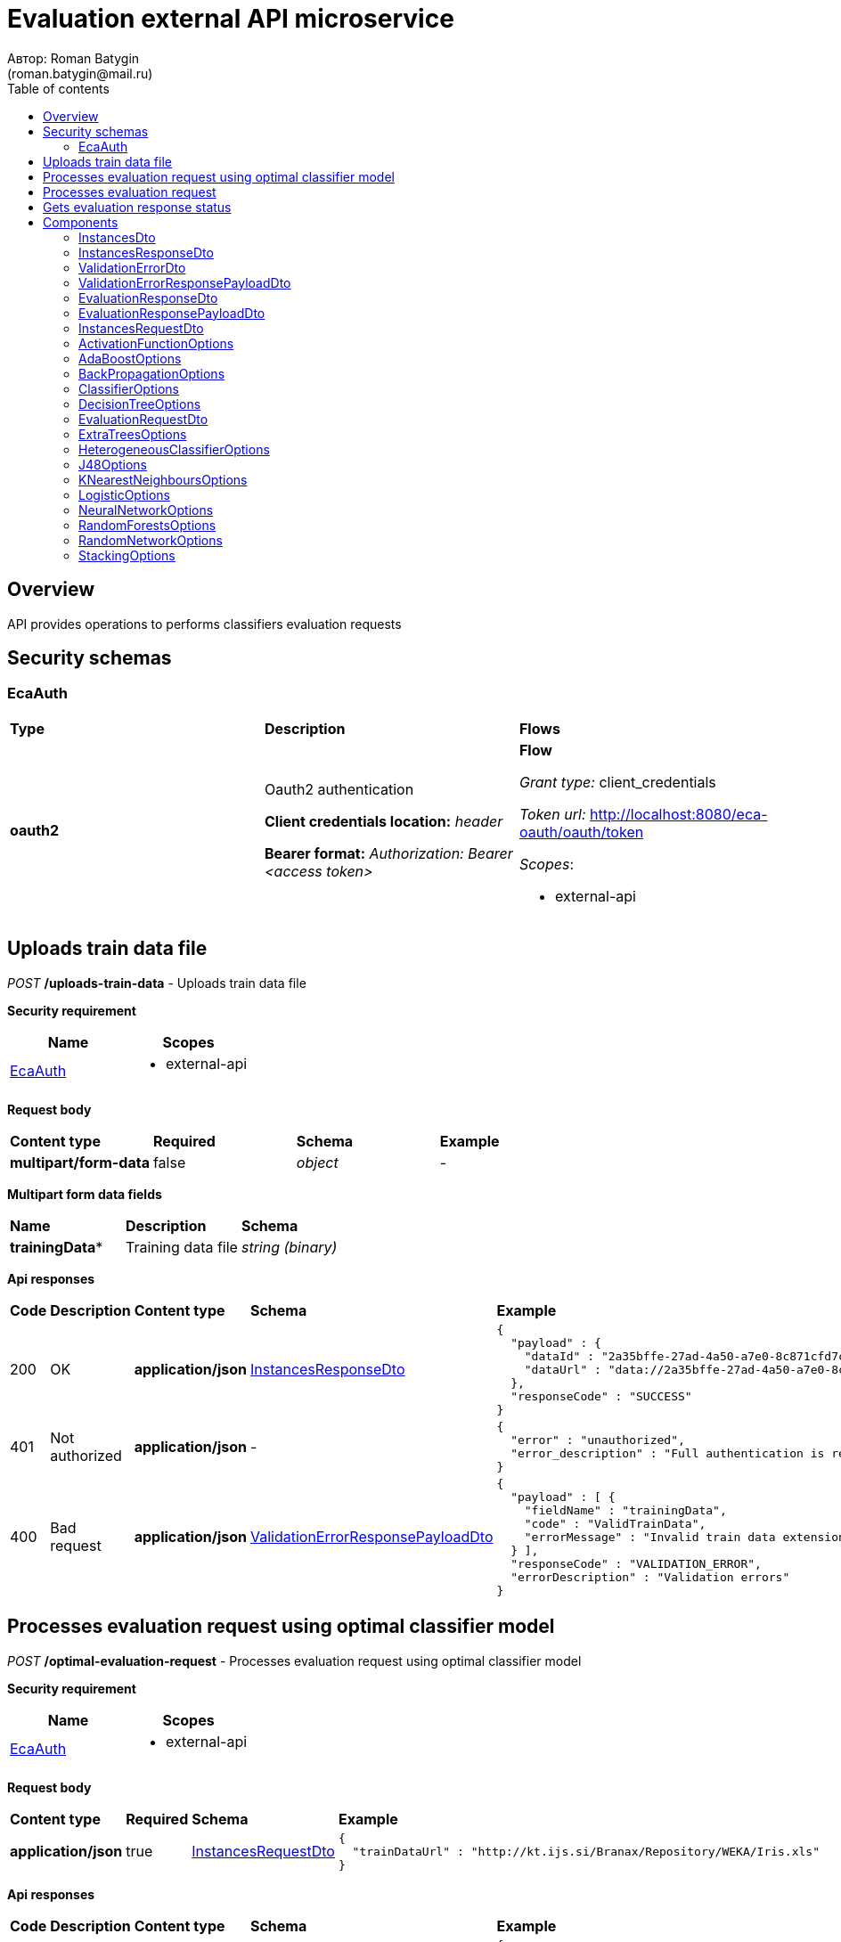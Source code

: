 = Evaluation external API microservice
Автор: Roman Batygin
(roman.batygin@mail.ru)
:toc:
:toc-title: Table of contents

== Overview

API provides operations to performs classifiers evaluation requests

== Security schemas


=== EcaAuth

[width=100%]
|===
|*Type*|*Description*|*Flows*
|*oauth2*
|Oauth2 authentication

*Client credentials location:* __header__

*Bearer format:* __Authorization: Bearer <access token>__
a|

*Flow*

__Grant type:__ client_credentials

__Token url:__ http://localhost:8080/eca-oauth/oauth/token



__Scopes__:


* external-api

|===

== Uploads train data file

__POST__ */uploads-train-data* - Uploads train data file

*Security requirement*

[cols="^50%,^50%",options="header"]
|===
|*Name*|*Scopes*
|
<<EcaAuth>>
a|

* external-api

|===

*Request body*

[width=100%]
|===
|*Content type*|*Required*|*Schema*|*Example*
|*multipart/form-data*
|false
|
__object__















a|
-
|===

*Multipart form data fields*

[width=100%]
|===
|*Name*|*Description*|*Schema*
|*trainingData**
|Training data file
a|
__string__
__(binary)__















|===


*Api responses*
[width=100%]
|===
|*Code*|*Description*|*Content type*|*Schema*|*Example*
|200
|OK
|*application/json*
|
<<InstancesResponseDto>>















a|
[source,json]
----
{
  "payload" : {
    "dataId" : "2a35bffe-27ad-4a50-a7e0-8c871cfd7cc5",
    "dataUrl" : "data://2a35bffe-27ad-4a50-a7e0-8c871cfd7cc5"
  },
  "responseCode" : "SUCCESS"
}
----
|401
|Not authorized
|*application/json*
|-
a|
[source,json]
----
{
  "error" : "unauthorized",
  "error_description" : "Full authentication is required to access this resource"
}
----
|400
|Bad request
|*application/json*
|
<<ValidationErrorResponsePayloadDto>>















a|
[source,json]
----
{
  "payload" : [ {
    "fieldName" : "trainingData",
    "code" : "ValidTrainData",
    "errorMessage" : "Invalid train data extension. Must be one of xls, xlsx, csv, arff, json, xml, txt, data, docx"
  } ],
  "responseCode" : "VALIDATION_ERROR",
  "errorDescription" : "Validation errors"
}
----
|===

== Processes evaluation request using optimal classifier model

__POST__ */optimal-evaluation-request* - Processes evaluation request using optimal classifier model

*Security requirement*

[cols="^50%,^50%",options="header"]
|===
|*Name*|*Scopes*
|
<<EcaAuth>>
a|

* external-api

|===

*Request body*

[width=100%]
|===
|*Content type*|*Required*|*Schema*|*Example*
|*application/json*
|true
|
<<InstancesRequestDto>>















a|
[source,json]
----
{
  "trainDataUrl" : "http://kt.ijs.si/Branax/Repository/WEKA/Iris.xls"
}
----
|===



*Api responses*
[width=100%]
|===
|*Code*|*Description*|*Content type*|*Schema*|*Example*
|200
|OK
|*application/json*
|
<<EvaluationResponsePayloadDto>>















a|
[source,json]
----
{
  "payload" : {
    "requestId" : "1cbe6c49-8432-4c81-9afa-90f04a803fed",
    "evaluationStatus" : "IN_PROGRESS"
  },
  "responseCode" : "SUCCESS"
}
----
|401
|Not authorized
|*application/json*
|-
a|
[source,json]
----
{
  "error" : "unauthorized",
  "error_description" : "Full authentication is required to access this resource"
}
----
|400
|Bad request
|*application/json*
|
<<ValidationErrorResponsePayloadDto>>















a|
[source,json]
----
{
  "payload" : [ {
    "fieldName" : "trainDataUrl",
    "code" : "DataURL",
    "errorMessage" : "train data url must have one of the protocols such as http, ftp, data"
  } ],
  "responseCode" : "VALIDATION_ERROR",
  "errorDescription" : "Validation errors"
}
----
|===

== Processes evaluation request

__POST__ */evaluation-request* - Processes evaluation request

*Security requirement*

[cols="^50%,^50%",options="header"]
|===
|*Name*|*Scopes*
|
<<EcaAuth>>
a|

* external-api

|===

*Request body*

[width=100%]
|===
|*Content type*|*Required*|*Schema*|*Example*
|*application/json*
|true
|
<<EvaluationRequestDto>>















a|
[source,json]
----
{
  "trainDataUrl" : "http://kt.ijs.si/Branax/Repository/WEKA/Iris.xls",
  "classifierOptions" : {
    "type" : "logistic",
    "maxIts" : 200,
    "useConjugateGradientDescent" : false
  },
  "evaluationMethod" : "CROSS_VALIDATION",
  "numFolds" : 10,
  "numTests" : 1,
  "seed" : 1
}
----
|===



*Api responses*
[width=100%]
|===
|*Code*|*Description*|*Content type*|*Schema*|*Example*
|200
|OK
|*application/json*
|
<<EvaluationResponsePayloadDto>>















a|
[source,json]
----
{
  "payload" : {
    "requestId" : "1cbe6c49-8432-4c81-9afa-90f04a803fed",
    "evaluationStatus" : "IN_PROGRESS"
  },
  "responseCode" : "SUCCESS"
}
----
|401
|Not authorized
|*application/json*
|-
a|
[source,json]
----
{
  "error" : "unauthorized",
  "error_description" : "Full authentication is required to access this resource"
}
----
|400
|Bad request
|*application/json*
|
<<ValidationErrorResponsePayloadDto>>















a|
[source,json]
----
{
  "payload" : [ {
    "fieldName" : "classifierOptions",
    "code" : "NotNull",
    "errorMessage" : "must not be null"
  }, {
    "fieldName" : "evaluationMethod",
    "code" : "NotNull",
    "errorMessage" : "must not be null"
  } ],
  "responseCode" : "VALIDATION_ERROR",
  "errorDescription" : "Validation errors"
}
----
|===

== Gets evaluation response status

__GET__ */evaluation-status/{requestId}* - Gets evaluation response status

*Security requirement*

[cols="^50%,^50%",options="header"]
|===
|*Name*|*Scopes*
|
<<EcaAuth>>
a|

* external-api

|===


*Request parameters*
[width=100%]
|===
|*Name*|*Description*|*Location*|*Schema*
|*requestId**
|Request id
|path
a|
__string__


*Min. length*: 1

*Max. length*: 255










|===

*Api responses*
[width=100%]
|===
|*Code*|*Description*|*Content type*|*Schema*|*Example*
|200
|OK
|*application/json*
|
<<EvaluationResponsePayloadDto>>















a|
[source,json]
----
{
  "payload" : {
    "requestId" : "1cbe6c49-8432-4c81-9afa-90f04a803fed",
    "evaluationStatus" : "FINISHED",
    "modelUrl" : "http://localhost:8098/object-storage/eca-service/classifier-0f45c641-48e1-4f8f-a461-38c27a4befc3.model?X-Amz-Algorithm=AWS4-HMAC-SHA256&X-Amz-Credential=minio%2F20220727%2Fus-east-1%2Fs3%2Faws4_request&X-Amz-Date=20220727T061714Z&X-Amz-Expires=604800&X-Amz-SignedHeaders=host&X-Amz-Signature=2ebb2d403962381a141efaf28767fe3ef622ce1477d9bd2f914560561579325c",
    "numTestInstances" : 150,
    "numCorrect" : 144,
    "numIncorrect" : 6,
    "pctCorrect" : 96,
    "pctIncorrect" : 4,
    "meanAbsoluteError" : 0.02869334024628254
  },
  "responseCode" : "SUCCESS"
}
----
|401
|Not authorized
|*application/json*
|-
a|
[source,json]
----
{
  "error" : "unauthorized",
  "error_description" : "Full authentication is required to access this resource"
}
----
|400
|Bad request
|*application/json*
|
<<ValidationErrorResponsePayloadDto>>















a|
[source,json]
----
{
  "payload" : [ {
    "code" : "DataNotFound",
    "errorMessage" : "Entity with search key [1] not found!"
  } ],
  "responseCode" : "VALIDATION_ERROR",
  "errorDescription" : "Validation errors"
}
----
|===


== Components
=== InstancesDto
:table-caption: Table
.Instances model
[width=100%]
|===
|*Name*|*Description*|*Schema*
|*dataId*
|Data id
a|
__string__




*Max. length*: 36










|*dataUrl*
|Train data url in internal format data://dataId
a|
__string__




*Max. length*: 255










|===
=== InstancesResponseDto
:table-caption: Table
.Instances response wrapper model
[width=100%]
|===
|*Name*|*Description*|*Schema*
|*payload*
|-
a|
<<InstancesDto>>















|*responseCode*
|Response code
a|
__string__




*Max. length*: 255










*Values*:

* SUCCESS

* VALIDATION_ERROR

* DATA_NOT_FOUND

* ERROR

* TIMEOUT

* SERVICE_UNAVAILABLE
|*errorDescription*
|Error message
a|
__string__




*Max. length*: 255










|===
=== ValidationErrorDto
:table-caption: Table
.Validation error model
[width=100%]
|===
|*Name*|*Description*|*Schema*
|*fieldName*
|Field name
a|
__string__




*Max. length*: 255










|*code*
|Error code
a|
__string__




*Max. length*: 255










|*errorMessage*
|Error message
a|
__string__




*Max. length*: 1,000










|===
=== ValidationErrorResponsePayloadDto
:table-caption: Table
.Validation error response payload model
[width=100%]
|===
|*Name*|*Description*|*Schema*
|*payload*
|Response payload
a|
__array__
<<<ValidationErrorDto>>
>















|*responseCode*
|Response code
a|
__string__




*Max. length*: 255










*Values*:

* SUCCESS

* VALIDATION_ERROR

* DATA_NOT_FOUND

* ERROR

* TIMEOUT

* SERVICE_UNAVAILABLE
|*errorDescription*
|Error message
a|
__string__




*Max. length*: 255










|===
=== EvaluationResponseDto
:table-caption: Table
.Evaluation response model
[width=100%]
|===
|*Name*|*Description*|*Schema*
|*requestId*
|Evaluation request id
a|
__string__




*Max. length*: 36










|*evaluationStatus*
|Evaluation status
a|
__string__




*Max. length*: 255










*Values*:

* IN_PROGRESS

* FINISHED

* TIMEOUT

* ERROR
|*errorCode*
|Error code
a|
__string__




*Max. length*: 255










|*modelUrl*
|Model url
a|
__string__




*Max. length*: 255










|*numTestInstances*
|Test instances number
a|
__integer__
__(int32)__






*Minimum*: 2*

*Maximum*: 2,147,483,647*








|*numCorrect*
|Correctly classified instances number
a|
__integer__
__(int32)__






*Minimum*: 0*

*Maximum*: 2,147,483,647*








|*numIncorrect*
|Incorrectly classified instances number
a|
__integer__
__(int32)__






*Minimum*: 0*

*Maximum*: 2,147,483,647*








|*pctCorrect*
|Correctly classified percentage
a|
__number__






*Minimum*: 0*

*Maximum*: 100*








|*pctIncorrect*
|Incorrectly classified percentage
a|
__number__






*Minimum*: 0*

*Maximum*: 100*








|*meanAbsoluteError*
|Mean absolute error
a|
__number__






*Minimum*: 0*

*Maximum*: 1*








|===
=== EvaluationResponsePayloadDto
:table-caption: Table
.Evaluation response payload model
[width=100%]
|===
|*Name*|*Description*|*Schema*
|*payload*
|-
a|
<<EvaluationResponseDto>>















|*responseCode*
|Response code
a|
__string__




*Max. length*: 255










*Values*:

* SUCCESS

* VALIDATION_ERROR

* DATA_NOT_FOUND

* ERROR

* TIMEOUT

* SERVICE_UNAVAILABLE
|*errorDescription*
|Error message
a|
__string__




*Max. length*: 255










|===
=== InstancesRequestDto
:table-caption: Table
.Instances request model
[width=100%]
|===
|*Name*|*Description*|*Schema*
|*trainDataUrl**
|Train data url
a|
__string__


*Min. length*: 1

*Max. length*: 255










|===
=== ActivationFunctionOptions
:table-caption: Table
.Activation function options
[width=100%]
|===
|*Name*|*Description*|*Schema*
|*activationFunctionType*
|Activation function type
a|
__string__




*Max. length*: 255










*Values*:

* LOGISTIC

* HYPERBOLIC_TANGENT

* SINUSOID

* EXPONENTIAL

* SOFT_SIGN

* INVERSE_SQUARE_ROOT_UNIT
|*coefficient*
|Activation function coefficient value
a|
__number__
__(double)__






*Minimum*: 0

*Maximum*: 2,147,483,647*








|===
=== AdaBoostOptions
:table-caption: Table
.AdaBoost classifier options
[width=100%]
|===
|*Name*|*Description*|*Schema*
|*type**
|-
a|
__string__















|*numIterations*
|Iterations number
a|
__integer__
__(int32)__






*Minimum*: 1*

*Maximum*: 2,147,483,647*








|*numThreads*
|Threads number
a|
__integer__
__(int32)__






*Minimum*: 1*

*Maximum*: 10*








|*seed*
|Seed value for random generator
a|
__integer__
__(int32)__






*Minimum*: -2,147,483,648*

*Maximum*: 2,147,483,647*








|*minError*
|Classifier min. error threshold
a|
__number__
__(double)__






*Minimum*: 0*

*Maximum*: 0.5*








|*maxError*
|Classifier max. error threshold
a|
__number__
__(double)__






*Minimum*: 0*

*Maximum*: 0.5*








|*classifierOptions**
|-
a|
__array__
<<<ClassifierOptions>>
>








*Min. items*: 1

*Max. items*: 25




|===
=== BackPropagationOptions
:table-caption: Table
.Back propagation learning algorithm options
[width=100%]
|===
|*Name*|*Description*|*Schema*
|*learningRate*
|Learning rate value
a|
__number__
__(double)__






*Minimum*: 0

*Maximum*: 1*








|*momentum*
|Momentum coefficient value
a|
__number__
__(double)__






*Minimum*: 0*

*Maximum*: 1








|===
=== ClassifierOptions
:table-caption: Table
.Classifier options json
[width=100%]
|===
|*Name*|*Description*|*Schema*
|*type**
|-
a|
__string__















|===
=== DecisionTreeOptions
:table-caption: Table
.Decision tree classifier options
[width=100%]
|===
|*Name*|*Description*|*Schema*
|*type**
|-
a|
__string__















|*decisionTreeType*
|Decision tree algorithm
a|
__string__




*Max. length*: 255










*Values*:

* CART

* ID3

* C45

* CHAID
|*minObj*
|Minimum objects number per leaf
a|
__integer__
__(int32)__






*Minimum*: 0*

*Maximum*: 2,147,483,647*








|*maxDepth*
|Maximum tree depth
a|
__integer__
__(int32)__






*Minimum*: 0*

*Maximum*: 2,147,483,647*








|*randomTree*
|Random tree flag
a|
__boolean__















|*numRandomAttr*
|Random attributes number at each split for random tree
a|
__integer__
__(int32)__






*Minimum*: 0*

*Maximum*: 2,147,483,647*








|*useBinarySplits*
|Binary tree flag
a|
__boolean__















|*useRandomSplits*
|Use random splits flag
a|
__boolean__















|*numRandomSplits*
|Random splits number at each node split
a|
__integer__
__(int32)__






*Minimum*: 1*

*Maximum*: 2,147,483,647*








|*seed*
|Seed value for random generator
a|
__integer__
__(int32)__






*Minimum*: -2,147,483,648*

*Maximum*: 2,147,483,647*








|*alpha*
|Alpha value for chi square test
a|
__number__
__(double)__






*Minimum*: 0

*Maximum*: 1








|*additionalOptions*
|Additional options map
a|
__object__















|===
=== EvaluationRequestDto
:table-caption: Table
.Evaluation request model
[width=100%]
|===
|*Name*|*Description*|*Schema*
|*trainDataUrl**
|Train data url
a|
__string__


*Min. length*: 1

*Max. length*: 255










|*classifierOptions**
|-
a|


*One of types:*

* <<AdaBoostOptions>>

* <<DecisionTreeOptions>>

* <<ExtraTreesOptions>>

* <<HeterogeneousClassifierOptions>>

* <<J48Options>>

* <<KNearestNeighboursOptions>>

* <<LogisticOptions>>

* <<NeuralNetworkOptions>>

* <<RandomForestsOptions>>

* <<RandomNetworkOptions>>

* <<StackingOptions>>














|*evaluationMethod**
|Evaluation method
a|
__string__




*Max. length*: 255










*Values*:

* TRAINING_DATA

* CROSS_VALIDATION
|*numFolds*
|Folds number for k * V cross - validation method
a|
__integer__
__(int32)__






*Minimum*: 2*

*Maximum*: 10*








|*numTests*
|Tests number for k * V cross - validation method
a|
__integer__
__(int32)__






*Minimum*: 1*

*Maximum*: 10*








|*seed*
|Seed value for k * V cross - validation method
a|
__integer__
__(int32)__






*Minimum*: -2,147,483,648*

*Maximum*: 2,147,483,647*








|===
=== ExtraTreesOptions
:table-caption: Table
.Extra trees classifier options
[width=100%]
|===
|*Name*|*Description*|*Schema*
|*type**
|-
a|
__string__















|*numIterations*
|Iterations number
a|
__integer__
__(int32)__






*Minimum*: 1*

*Maximum*: 2,147,483,647*








|*numThreads*
|Threads number
a|
__integer__
__(int32)__






*Minimum*: 1*

*Maximum*: 10*








|*seed*
|Seed value for random generator
a|
__integer__
__(int32)__






*Minimum*: -2,147,483,648*

*Maximum*: 2,147,483,647*








|*numRandomAttr*
|Random attributes number at each node split
a|
__integer__
__(int32)__






*Minimum*: 0*

*Maximum*: 2,147,483,647*








|*minObj*
|Min. objects per leaf
a|
__integer__
__(int32)__






*Minimum*: 0*

*Maximum*: 2,147,483,647*








|*maxDepth*
|Maximum tree depth
a|
__integer__
__(int32)__






*Minimum*: 0*

*Maximum*: 2,147,483,647*








|*decisionTreeType*
|Decision tree algorithm
a|
__string__




*Max. length*: 255










*Values*:

* CART

* ID3

* C45

* CHAID
|*numRandomSplits*
|Number of random splits
a|
__integer__
__(int32)__






*Minimum*: 1*

*Maximum*: 2,147,483,647*








|*useBootstrapSamples*
|Use bootstrap samples flag
a|
__boolean__















|===
=== HeterogeneousClassifierOptions
:table-caption: Table
.Heterogeneous classifier options
[width=100%]
|===
|*Name*|*Description*|*Schema*
|*type**
|-
a|
__string__















|*numIterations*
|Iterations number
a|
__integer__
__(int32)__






*Minimum*: 1*

*Maximum*: 2,147,483,647*








|*numThreads*
|Threads number
a|
__integer__
__(int32)__






*Minimum*: 1*

*Maximum*: 10*








|*seed*
|Seed value for random generator
a|
__integer__
__(int32)__






*Minimum*: -2,147,483,648*

*Maximum*: 2,147,483,647*








|*minError*
|Classifier min. error threshold
a|
__number__
__(double)__






*Minimum*: 0*

*Maximum*: 0.5*








|*maxError*
|Classifier max. error threshold
a|
__number__
__(double)__






*Minimum*: 0*

*Maximum*: 0.5*








|*classifierOptions**
|-
a|
__array__
<<<ClassifierOptions>>
>








*Min. items*: 1

*Max. items*: 25




|*useWeightedVotes*
|Use weighted votes method
a|
__boolean__















|*useRandomClassifier*
|Use random classifier at each iteration
a|
__boolean__















|*samplingMethod*
|Sampling method at each iteration
a|
__string__




*Max. length*: 255










*Values*:

* INITIAL

* BAGGING

* RANDOM

* RANDOM_BAGGING
|*useRandomSubspaces*
|Use random subspaces
a|
__boolean__















|===
=== J48Options
:table-caption: Table
.J48 algorithm classifier options
[width=100%]
|===
|*Name*|*Description*|*Schema*
|*type**
|-
a|
__string__















|*minNumObj*
|Minimum objects number per leaf
a|
__integer__
__(int32)__






*Minimum*: 0*

*Maximum*: 2,147,483,647*








|*binarySplits*
|Binary tree flag
a|
__boolean__















|*unpruned*
|Unpruned tree flag
a|
__boolean__















|*numFolds*
|Folds number for tree pruning procedure
a|
__integer__
__(int32)__






*Minimum*: 2*

*Maximum*: 100*








|===
=== KNearestNeighboursOptions
:table-caption: Table
.K - nearest neighbours classifier options
[width=100%]
|===
|*Name*|*Description*|*Schema*
|*type**
|-
a|
__string__















|*numNeighbours*
|Neighbours number
a|
__integer__
__(int32)__






*Minimum*: 1*

*Maximum*: 2,147,483,647*








|*weight*
|Neighbour's weight value
a|
__number__
__(double)__






*Minimum*: 0.5*

*Maximum*: 1*








|*distanceType*
|Distance function type
a|
__string__




*Max. length*: 255










*Values*:

* EUCLID

* SQUARE_EUCLID

* MANHATTAN

* CHEBYSHEV
|===
=== LogisticOptions
:table-caption: Table
.Logistic regression classifier options
[width=100%]
|===
|*Name*|*Description*|*Schema*
|*type**
|-
a|
__string__















|*maxIts*
|Maximum iterations number for optimization method
a|
__integer__
__(int32)__






*Minimum*: 1*

*Maximum*: 2,147,483,647*








|*useConjugateGradientDescent*
|Use conjugate gradient descent method
a|
__boolean__















|===
=== NeuralNetworkOptions
:table-caption: Table
.Neural network classifier options
[width=100%]
|===
|*Name*|*Description*|*Schema*
|*type**
|-
a|
__string__















|*numInNeurons*
|Neurons number in input layer
a|
__integer__
__(int32)__






*Minimum*: 1*

*Maximum*: 2,147,483,647*








|*numOutNeurons*
|Neurons number in output layer
a|
__integer__
__(int32)__






*Minimum*: 2*

*Maximum*: 2,147,483,647*








|*hiddenLayer*
|Hidden layer structure
a|
__string__


*Min. length*: 0

*Max. length*: 255







*Pattern*: `^([0-9],?)+$`


|*seed*
|Seed value for random generator
a|
__integer__
__(int32)__






*Minimum*: -2,147,483,648*

*Maximum*: 2,147,483,647*








|*numIterations*
|Max. its for learning
a|
__integer__
__(int32)__






*Minimum*: 1*

*Maximum*: 2,147,483,647*








|*minError*
|Min. error for optimization algorithm
a|
__number__
__(double)__






*Minimum*: 0*

*Maximum*: 1*








|*activationFunctionOptions*
|-
a|
<<ActivationFunctionOptions>>















|*backPropagationOptions*
|-
a|
<<BackPropagationOptions>>















|===
=== RandomForestsOptions
:table-caption: Table
.Random forests classifier options
[width=100%]
|===
|*Name*|*Description*|*Schema*
|*type**
|-
a|
__string__















|*numIterations*
|Iterations number
a|
__integer__
__(int32)__






*Minimum*: 1*

*Maximum*: 2,147,483,647*








|*numThreads*
|Threads number
a|
__integer__
__(int32)__






*Minimum*: 1*

*Maximum*: 10*








|*seed*
|Seed value for random generator
a|
__integer__
__(int32)__






*Minimum*: -2,147,483,648*

*Maximum*: 2,147,483,647*








|*numRandomAttr*
|Random attributes number at each node split
a|
__integer__
__(int32)__






*Minimum*: 0*

*Maximum*: 2,147,483,647*








|*minObj*
|Min. objects per leaf
a|
__integer__
__(int32)__






*Minimum*: 0*

*Maximum*: 2,147,483,647*








|*maxDepth*
|Maximum tree depth
a|
__integer__
__(int32)__






*Minimum*: 0*

*Maximum*: 2,147,483,647*








|*decisionTreeType*
|Decision tree algorithm
a|
__string__




*Max. length*: 255










*Values*:

* CART

* ID3

* C45

* CHAID
|===
=== RandomNetworkOptions
:table-caption: Table
.Random networks classifier options
[width=100%]
|===
|*Name*|*Description*|*Schema*
|*type**
|-
a|
__string__















|*numIterations*
|Iterations number
a|
__integer__
__(int32)__






*Minimum*: 1*

*Maximum*: 2,147,483,647*








|*numThreads*
|Threads number
a|
__integer__
__(int32)__






*Minimum*: 1*

*Maximum*: 10*








|*seed*
|Seed value for random generator
a|
__integer__
__(int32)__






*Minimum*: -2,147,483,648*

*Maximum*: 2,147,483,647*








|*minError*
|Classifier min. error threshold
a|
__number__
__(double)__






*Minimum*: 0*

*Maximum*: 0.5*








|*maxError*
|Classifier max. error threshold
a|
__number__
__(double)__






*Minimum*: 0*

*Maximum*: 0.5*








|*useBootstrapSamples*
|Use bootstrap samples
a|
__boolean__















|===
=== StackingOptions
:table-caption: Table
.Stacking classifier options
[width=100%]
|===
|*Name*|*Description*|*Schema*
|*type**
|-
a|
__string__















|*useCrossValidation*
|Use cross - validation method for meta data building
a|
__boolean__















|*numFolds*
|Folds number for V - cross validation method
a|
__integer__
__(int32)__






*Minimum*: 2*

*Maximum*: 100*








|*seed*
|Seed value for random generator
a|
__integer__
__(int32)__






*Minimum*: -2,147,483,648*

*Maximum*: 2,147,483,647*








|*classifierOptions**
|-
a|
__array__
<<<ClassifierOptions>>
>








*Min. items*: 1

*Max. items*: 25




|*metaClassifierOptions**
|-
a|
<<ClassifierOptions>>















|===
